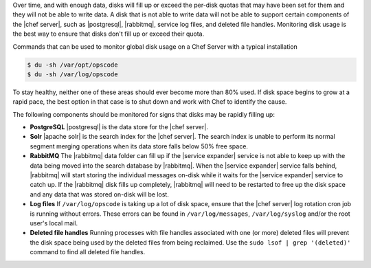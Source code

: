 .. The contents of this file are included in multiple topics.
.. This file should not be changed in a way that hinders its ability to appear in multiple documentation sets.


Over time, and with enough data, disks will fill up or exceed the per-disk quotas that may have been set for them and they will not be able to write data. A disk that is not able to write data will not be able to support certain components of the |chef server|, such as |postgresql|, |rabbitmq|, service log files, and deleted file handles. Monitoring disk usage is the best way to ensure that disks don't fill up or exceed their quota.

Commands that can be used to monitor global disk usage on a Chef Server with a typical installation

.. code-block:: bash

   $ du -sh /var/opt/opscode 
   $ du -sh /var/log/opscode 

To stay healthy, neither one of these areas should ever become more than 80% used.
If disk space begins to grow at a rapid pace, the best option in that case is to shut down and work with Chef
to identify the cause.

The following components should be monitored for signs that disks may be rapidly filling up:

* **PostgreSQL** |postgresql| is the data store for the |chef server|.
* **Solr** |apache solr| is the search index for the |chef server|. The search index is unable to perform its normal segment merging operations when its data store falls below 50% free space.
* **RabbitMQ** The |rabbitmq| data folder can fill up if the |service expander| service is not able to keep up with the data being moved into the search database by |rabbitmq|. When the |service expander| service falls behind, |rabbitmq| will start storing the individual messages on-disk while it waits for the |service expander| service to catch up. If the |rabbitmq| disk fills up completely, |rabbitmq| will need to be restarted to free up the disk space and any data that was stored on-disk will be lost.
* **Log files** If ``/var/log/opscode`` is taking up a lot of disk space, ensure that the |chef server| log rotation cron job is running without errors. These errors can be found in ``/var/log/messages``, ``/var/log/syslog`` and/or the root user's local mail.
* **Deleted file handles** Running processes with file handles associated with one (or more) deleted files will prevent the disk space being used by the deleted files from being reclaimed. Use the ``sudo lsof | grep '(deleted)'`` command to find all deleted file handles. 



